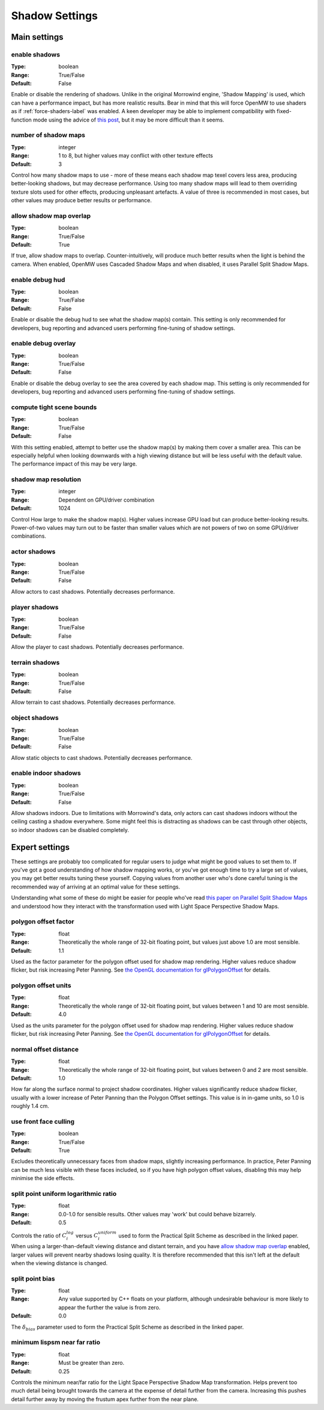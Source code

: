 Shadow Settings
###############

Main settings
*************

enable shadows
--------------

:Type:		boolean
:Range:		True/False
:Default:	False

Enable or disable the rendering of shadows.
Unlike in the original Morrowind engine, 'Shadow Mapping' is used, which can have a performance impact, but has more realistic results.
Bear in mind that this will force OpenMW to use shaders as if :ref:`force-shaders-label` was enabled.
A keen developer may be able to implement compatibility with fixed-function mode using the advice of `this post <https://github.com/OpenMW/openmw/pull/1547#issuecomment-369657381>`_, but it may be more difficult than it seems.


number of shadow maps
---------------------

:Type:		integer
:Range:		1 to 8, but higher values may conflict with other texture effects
:Default:	3

Control how many shadow maps to use - more of these means each shadow map texel covers less area, producing better-looking shadows, but may decrease performance.
Using too many shadow maps will lead to them overriding texture slots used for other effects, producing unpleasant artefacts.
A value of three is recommended in most cases, but other values may produce better results or performance.

allow shadow map overlap
------------------------

:Type:		boolean
:Range:		True/False
:Default:	True

If true, allow shadow maps to overlap.
Counter-intuitively, will produce much better results when the light is behind the camera.
When enabled, OpenMW uses Cascaded Shadow Maps and when disabled, it uses Parallel Split Shadow Maps.

enable debug hud
----------------

:Type:		boolean
:Range:		True/False
:Default:	False

Enable or disable the debug hud to see what the shadow map(s) contain.
This setting is only recommended for developers, bug reporting and advanced users performing fine-tuning of shadow settings.

enable debug overlay
----------------

:Type:		boolean
:Range:		True/False
:Default:	False

Enable or disable the debug overlay to see the area covered by each shadow map.
This setting is only recommended for developers, bug reporting and advanced users performing fine-tuning of shadow settings.

compute tight scene bounds
--------------------------

:Type:		boolean
:Range:		True/False
:Default:	False

With this setting enabled, attempt to better use the shadow map(s) by making them cover a smaller area.
This can be especially helpful when looking downwards with a high viewing distance but will be less useful with the default value.
The performance impact of this may be very large.

shadow map resolution
---------------------

:Type:		integer
:Range:		Dependent on GPU/driver combination
:Default:	1024

Control How large to make the shadow map(s).
Higher values increase GPU load but can produce better-looking results.
Power-of-two values may turn out to be faster than smaller values which are not powers of two on some GPU/driver combinations.

actor shadows
-------------

:Type:		boolean
:Range:		True/False
:Default:	False

Allow actors to cast shadows.
Potentially decreases performance.

player shadows
--------------

:Type:		boolean
:Range:		True/False
:Default:	False

Allow the player to cast shadows.
Potentially decreases performance.

terrain shadows
---------------

:Type:		boolean
:Range:		True/False
:Default:	False

Allow terrain to cast shadows.
Potentially decreases performance.

object shadows
--------------

:Type:		boolean
:Range:		True/False
:Default:	False

Allow static objects to cast shadows.
Potentially decreases performance.

enable indoor shadows
---------------------

:Type:		boolean
:Range:		True/False
:Default:	False

Allow shadows indoors.
Due to limitations with Morrowind's data, only actors can cast shadows indoors without the ceiling casting a shadow everywhere.
Some might feel this is distracting as shadows can be cast through other objects, so indoor shadows can be disabled completely.

Expert settings
***************

These settings are probably too complicated for regular users to judge what might be good values to set them to.
If you've got a good understanding of how shadow mapping works, or you've got enough time to try a large set of values, you may get better results tuning these yourself.
Copying values from another user who's done careful tuning is the recommended way of arriving at an optimal value for these settings.

Understanding what some of these do might be easier for people who've read `this paper on Parallel Split Shadow Maps <https://pdfs.semanticscholar.org/15a9/f2a7cf6b1494f45799617c017bd42659d753.pdf>`_ and understood how they interact with the transformation used with Light Space Perspective Shadow Maps.

polygon offset factor
---------------------

:Type:		float
:Range:		Theoretically the whole range of 32-bit floating point, but values just above 1.0 are most sensible.
:Default:	1.1

Used as the factor parameter for the polygon offset used for shadow map rendering.
Higher values reduce shadow flicker, but risk increasing Peter Panning.
See `the OpenGL documentation for glPolygonOffset <https://www.khronos.org/registry/OpenGL-Refpages/gl4/html/glPolygonOffset.xhtml>`_ for details.

polygon offset units
---------------------

:Type:		float
:Range:		Theoretically the whole range of 32-bit floating point, but values between 1 and 10 are most sensible.
:Default:	4.0

Used as the units parameter for the polygon offset used for shadow map rendering.
Higher values reduce shadow flicker, but risk increasing Peter Panning.
See `the OpenGL documentation for glPolygonOffset <https://www.khronos.org/registry/OpenGL-Refpages/gl4/html/glPolygonOffset.xhtml>`_ for details.

normal offset distance
----------------------

:Type:		float
:Range:		Theoretically the whole range of 32-bit floating point, but values between 0 and 2 are most sensible.
:Default:	1.0

How far along the surface normal to project shadow coordinates.
Higher values significantly reduce shadow flicker, usually with a lower increase of Peter Panning than the Polygon Offset settings.
This value is in in-game units, so 1.0 is roughly 1.4 cm.

use front face culling
----------------------

:Type:		boolean
:Range:		True/False
:Default:	True

Excludes theoretically unnecessary faces from shadow maps, slightly increasing performance.
In practice, Peter Panning can be much less visible with these faces included, so if you have high polygon offset values, disabling this may help minimise the side effects.

split point uniform logarithmic ratio
-------------------------------------

:Type:		float
:Range:		0.0-1.0 for sensible results. Other values may 'work' but could behave bizarrely.
:Default:	0.5

Controls the ratio of :math:`C_i^{log}` versus :math:`C_i^{uniform}` used to form the Practical Split Scheme as described in the linked paper.
When using a larger-than-default viewing distance and distant terrain, and you have `allow shadow map overlap`_ enabled, larger values will prevent nearby shadows losing quality.
It is therefore recommended that this isn't left at the default when the viewing distance is changed.

split point bias
----------------

:Type:		float
:Range:		Any value supported by C++ floats on your platform, although undesirable behaviour is more likely to appear the further the value is from zero.
:Default:	0.0

The :math:`\delta_{bias}` parameter used to form the Practical Split Scheme as described in the linked paper.

minimum lispsm near far ratio
-----------------------------

:Type:		float
:Range:		Must be greater than zero.
:Default:	0.25

Controls the minimum near/far ratio for the Light Space Perspective Shadow Map transformation.
Helps prevent too much detail being brought towards the camera at the expense of detail further from the camera.
Increasing this pushes detail further away by moving the frustum apex further from the near plane.